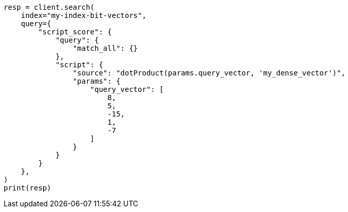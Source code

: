 // This file is autogenerated, DO NOT EDIT
// vectors/vector-functions.asciidoc:383

[source, python]
----
resp = client.search(
    index="my-index-bit-vectors",
    query={
        "script_score": {
            "query": {
                "match_all": {}
            },
            "script": {
                "source": "dotProduct(params.query_vector, 'my_dense_vector')",
                "params": {
                    "query_vector": [
                        8,
                        5,
                        -15,
                        1,
                        -7
                    ]
                }
            }
        }
    },
)
print(resp)
----
